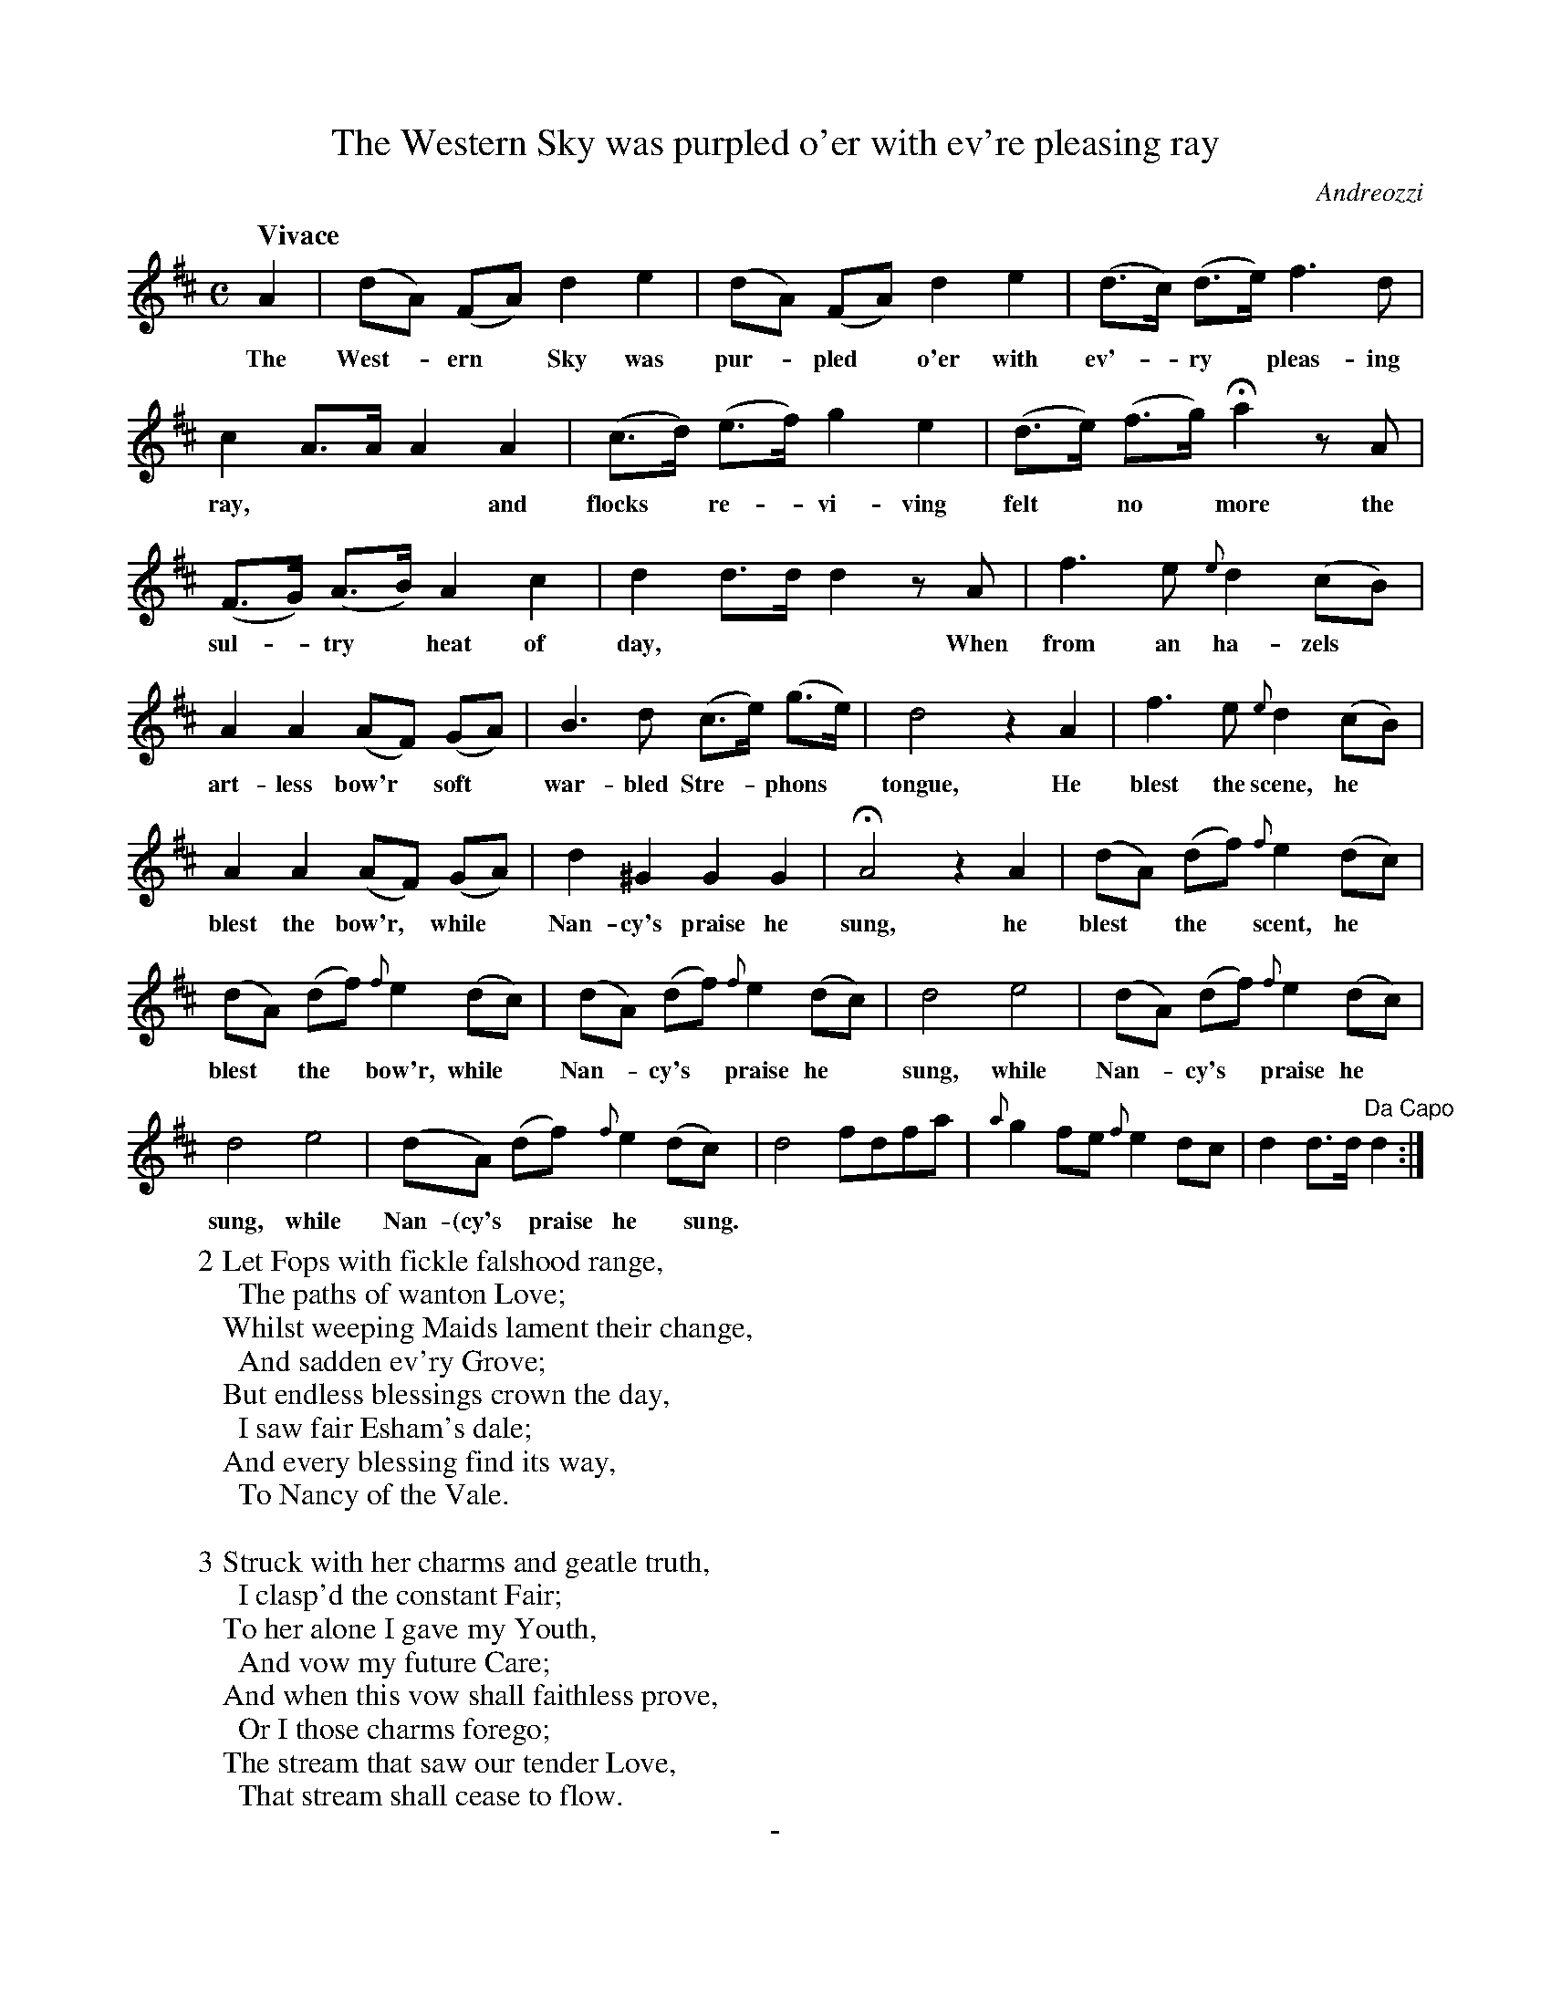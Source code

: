 X: 11381
T: The Western Sky was purpled o'er with ev're pleasing ray
C: Andreozzi
B: "Man of Feeling", Gaetano Brandi, ed. v.1 p.138-140
F: http://archive.org/details/manoffeelingorge00rugg
Z: 2012 John Chambers <jc:trillian.mit.edu>
M: C
L: 1/8
Q: "Vivace"
K: D
%%graceslurs no
%%continueall
A2 | (dA) (FA) d2 e2 | (dA) (FA) d2 e2 | 
w: The West-*ern* Sky was pur-*pled* o'er with
(d>c) (d>e) f3 d | c2 A>A A2 A2 | (c>d) (e>f) g2 e2 |
w: ev'-*ry* pleas-ing ray,*** and flocks* re-*vi-ving
(d>e) (f>g) Ha2 zA | (F>G) (A>B) A2 c2 |
w: felt* no* more the sul-*try* heat of
d2 d>d d2 zA | f3 e {e}d2 (cB) | A2 A2 (AF) (GA) |
w: day,*** When from an ha-zels* art-less bow'r* soft*
B3 d (c>e) (g>e) | d4 z2 A2 | f3 e {e}d2 (cB) |
w: war-bled Stre-*phons* tongue, He blest the scene, he*
A2 A2 (AF) (GA) | d2 ^G2 G2 G2 | HA4 z2 A2 |
w: blest the bow'r,* while* Nan-cy's praise he sung, he
(dA) (df) {f}e2 (dc) | (dA) (df) {f}e2 (dc) |
w: blest* the* scent, he* blest* the* bow'r, while*
(dA) (df) {f}e2 (dc) | d4 e4 | (dA) (df) {f}e2 (dc) |
w: Nan-*cy's* praise he* sung, while Nan-*cy's* praise he*
d4 e4 | (dA) (df) {f}e2 (dc) | d4 fdfa |
w: sung, while Nan-(cy's* praise he* sung.
{a}g2 fe {f}e2 dc | d2 d>d "Da Capo"d2 :|
%
W: 2 Let Fops with fickle falshood range,
W: \t The paths of wanton Love;
W: Whilst weeping Maids lament their change,
W: \t And sadden ev'ry Grove;
W: But endless blessings crown the day,
W: \t I saw fair Esham's dale;
W: And every blessing find its way,
W: \t To Nancy of the Vale.
W: 
W: 3 Struck with her charms and geatle truth,
W: \t I clasp'd the constant Fair;
W: To her alone I gave my Youth,
W: \t And vow my future Care;
W: And when this vow shall faithless prove,
W: \t Or I those charms forego;
W: The stream that saw our tender Love,
W: \t That stream shall cease to flow.
%
%%center -
